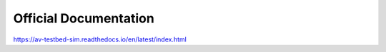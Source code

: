 Official Documentation
=======================================

https://av-testbed-sim.readthedocs.io/en/latest/index.html
